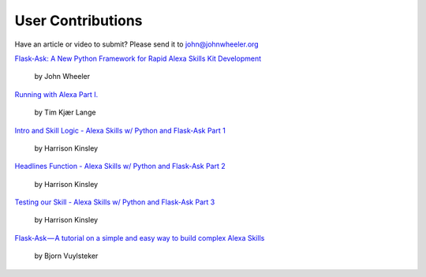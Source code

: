 User Contributions
==================

Have an article or video to submit? Please send it to john@johnwheeler.org

`Flask-Ask: A New Python Framework for Rapid Alexa Skills Kit Development <https://developer.amazon.com/public/community/post/Tx14R0IYYGH3SKT/Flask-Ask-A-New-Python-Framework-for-Rapid-Alexa-Skills-Kit-Development>`_

  by John Wheeler

`Running with Alexa Part I. <http://www.timkl.com/posts/running-with-alexa>`_

  by Tim Kjær Lange

`Intro and Skill Logic - Alexa Skills w/ Python and Flask-Ask Part 1 <https://pythonprogramming.net/intro-alexa-skill-flask-ask-python-tutorial/>`_

  by Harrison Kinsley

`Headlines Function - Alexa Skills w/ Python and Flask-Ask Part 2 <https://pythonprogramming.net/headlines-function-alexa-skill-flask-ask-python-tutorial/>`_

  by Harrison Kinsley

`Testing our Skill - Alexa Skills w/ Python and Flask-Ask Part 3 <https://pythonprogramming.net/testing-deploying-alexa-skill-flask-ask-python-tutorial/>`_

  by Harrison Kinsley

`Flask-Ask — A tutorial on a simple and easy way to build complex Alexa Skills <https://blog.craftworkz.co/flask-ask-a-tutorial-on-a-simple-and-easy-way-to-build-complex-alexa-skills-426a6b3ff8bc#.70eay9n07>`_

  by Bjorn Vuylsteker
